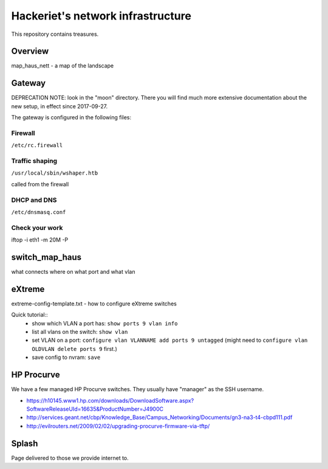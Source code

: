 ==================================
Hackeriet's network infrastructure
==================================

This repository contains treasures.

Overview
=========

map_haus_nett - a map of the landscape

Gateway
=======

DEPRECATION NOTE: look in the "moon" directory.
There you will find much more extensive documentation
about the new setup, in effect since 2017-09-27.

The gateway is configured in the following files:

Firewall
--------

``/etc/rc.firewall``

Traffic shaping
---------------

``/usr/local/sbin/wshaper.htb``

called from the firewall

DHCP and DNS
------------

``/etc/dnsmasq.conf``


Check your work
---------------
iftop -i eth1 -m 20M -P


switch_map_haus
===============

what connects where on what port and what vlan


eXtreme
=======

extreme-config-template.txt - how to configure eXtreme switches

Quick tutorial::
 - show which VLAN a port has: ``show ports 9 vlan info``
 - list all vlans on the switch: ``show vlan``
 - set VLAN on a port: ``configure vlan VLANNAME add ports 9 untagged`` (might need to ``configure vlan OLDVLAN delete ports 9`` first.)
 - save config to nvram: ``save``

HP Procurve
===========

We have a few managed HP Procurve switches. They usually have "manager" as the SSH username.

* https://h10145.www1.hp.com/downloads/DownloadSoftware.aspx?SoftwareReleaseUId=16635&ProductNumber=J4900C
* http://services.geant.net/cbp/Knowledge_Base/Campus_Networking/Documents/gn3-na3-t4-cbpd111.pdf 
* http://evilrouters.net/2009/02/02/upgrading-procurve-firmware-via-tftp/

Splash
======

Page delivered to those we provide internet to.


